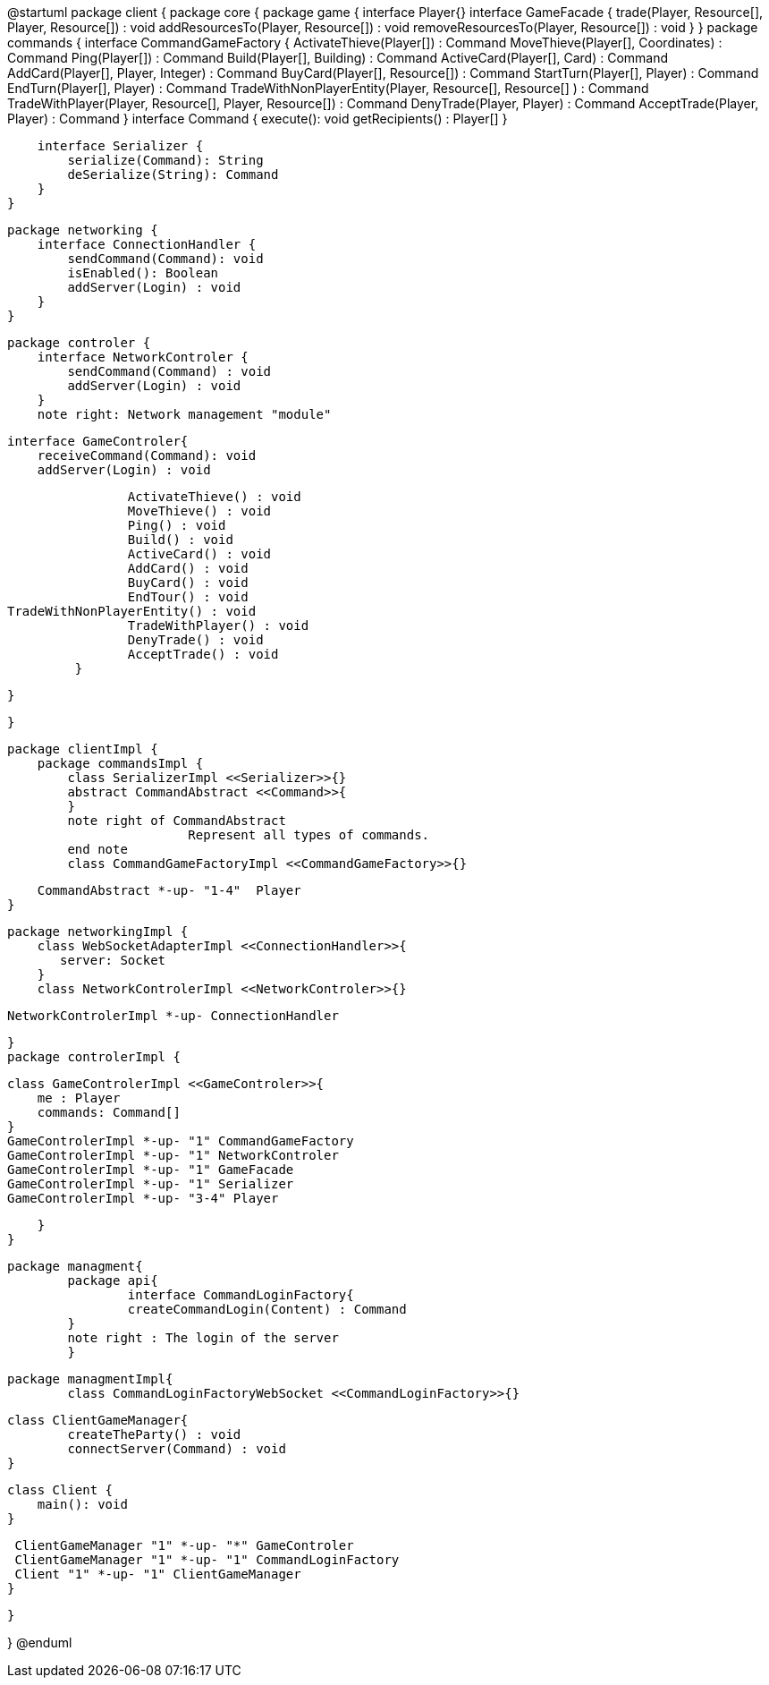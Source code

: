 @startuml
package client {
    package core {
        package game {
        	   interface Player{}
            interface GameFacade {
	        	trade(Player, Resource[], Player, Resource[]) : void
	        	addResourcesTo(Player, Resource[]) : void
	        	removeResourcesTo(Player, Resource[]) : void
            }
        }
        package commands {
            interface CommandGameFactory {
            	ActivateThieve(Player[]) : Command
            	MoveThieve(Player[], Coordinates) : Command
            	Ping(Player[]) : Command
            	Build(Player[], Building) : Command
            	ActiveCard(Player[], Card) : Command
            	AddCard(Player[], Player, Integer) : Command
            	BuyCard(Player[], Resource[]) : Command
            	StartTurn(Player[], Player) : Command
            	EndTurn(Player[], Player) : Command
            	TradeWithNonPlayerEntity(Player, Resource[], Resource[] ) : Command
            	TradeWithPlayer(Player, Resource[], Player, Resource[]) : Command
            	DenyTrade(Player, Player) : Command
            	AcceptTrade(Player, Player) : Command
            }
            interface Command {
                execute(): void
                getRecipients() : Player[]
            }

            interface Serializer {
                serialize(Command): String
                deSerialize(String): Command
            }
        }

        package networking {
            interface ConnectionHandler {
                sendCommand(Command): void
                isEnabled(): Boolean
                addServer(Login) : void
            }
        }

        package controler {
            interface NetworkControler {
            	sendCommand(Command) : void
            	addServer(Login) : void
            }
            note right: Network management "module"

            interface GameControler{
                receiveCommand(Command): void
                addServer(Login) : void
                
            	ActivateThieve() : void
            	MoveThieve() : void
            	Ping() : void
            	Build() : void
            	ActiveCard() : void
            	AddCard() : void
            	BuyCard() : void
            	EndTour() : void
			TradeWithNonPlayerEntity() : void
            	TradeWithPlayer() : void
            	DenyTrade() : void
            	AcceptTrade() : void
            }

        }

    }
      
    package clientImpl {
        package commandsImpl {
            class SerializerImpl <<Serializer>>{}
            abstract CommandAbstract <<Command>>{
            }
            note right of CommandAbstract
            		Represent all types of commands.
            end note
            class CommandGameFactoryImpl <<CommandGameFactory>>{}

            CommandAbstract *-up- "1-4"  Player
        }

        package networkingImpl {
            class WebSocketAdapterImpl <<ConnectionHandler>>{
               server: Socket
            }
            class NetworkControlerImpl <<NetworkControler>>{}

            
            NetworkControlerImpl *-up- ConnectionHandler
		   
        }
        package controlerImpl {

            class GameControlerImpl <<GameControler>>{
                me : Player
                commands: Command[]
            }
            GameControlerImpl *-up- "1" CommandGameFactory
            GameControlerImpl *-up- "1" NetworkControler
            GameControlerImpl *-up- "1" GameFacade
            GameControlerImpl *-up- "1" Serializer
            GameControlerImpl *-up- "3-4" Player
            
        }
    }
 
    
    package managment{
    	package api{
    		interface CommandLoginFactory{
	    		createCommandLogin(Content) : Command
	    	}
	    	note right : The login of the server
    	}
    	
    	package managmentImpl{
    		class CommandLoginFactoryWebSocket <<CommandLoginFactory>>{}
    		
		    
		    class ClientGameManager{
		    	createTheParty() : void
		    	connectServer(Command) : void
		    }
			
		    class Client {
		        main(): void
		    }
		    
		    ClientGameManager "1" *-up- "*" GameControler
		    ClientGameManager "1" *-up- "1" CommandLoginFactory
		    Client "1" *-up- "1" ClientGameManager
    	}
    
    }


}
@enduml

